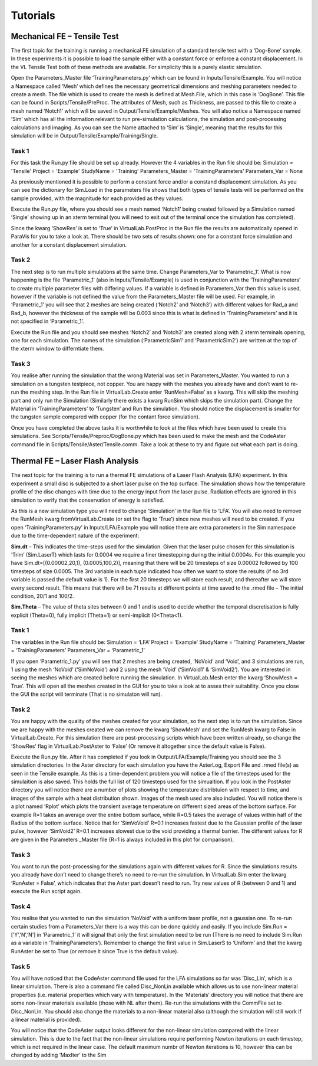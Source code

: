 Tutorials
=========

Mechanical FE – Tensile Test
****************************

The first topic for the training is running a mechanical FE simulation of a standard tensile test with a ‘Dog-Bone’ sample. In these experiments it is possible to load the sample either with a constant force or enforce a constant displacement. In the VL Tensile Test both of these methods are available. For simplicity this is a purely elastic simulation.

Open the Parameters_Master file ‘TrainingParameters.py’ which can be found in Inputs/Tensile/Example. You will notice a Namespace called ‘Mesh’ which defines the necessary geometrical dimensions and meshing parameters needed to create a mesh. The file which is used to create the mesh is defined at Mesh.File, which in this case is ‘DogBone’. This file can be found in Scripts/Tensile/PreProc. The attributes of Mesh, such as Thickness, are passed to this file to create a mesh named ‘Notch1’ which will be saved in Output/Tensile/Example/Meshes. You will also notice a Namespace named ‘Sim’ which has all the information relevant to run pre-simulation calculations, the simulation and post-processing calculations and imaging. As you can see the Name attached to ‘Sim’ is ‘Single’, meaning that the results for this simulation will be in Output/Tensile/Example/Training/Single.

Task 1
######

For this task the Run.py file should be set up already. However the 4 variables in the Run file should be:
Simulation = 'Tensile'
Project = 'Example'
StudyName = 'Training'
Parameters_Master =  'TrainingParameters’
Parameters_Var = None

As previously mentioned it is possible to perform a constant force and/or a constand displacement simulation. As you can see the dictionary for Sim.Load in the parameters file shows that both types of tensile tests will be performed on the sample provided, with the magnitude for each provided as they values.

Execute the Run.py file, where you should see a mesh named ‘Notch1’ being created followed by a Simulation named ‘Single’ showing up in an xterm terminal (you will need to exit out of the terminal once the simulation has completed).

Since the kwarg ‘ShowRes’ is set to ‘True’ in VirtualLab.PostProc in the Run file the results are automatically opened in ParaVis for you to take a look at. There should be two sets of results shown: one for a constant force simulation and another for a constant displacement simulation. 

Task 2
######

The next step is to run multiple simulations at the same time. Change Parameters_Var to ‘Parametric_1’. What is now happening is the file ‘Parametric_1’  (also in Inputs/Tensile/Example) is used in conjunction with the ‘TrainingParameters’ to create multiple parameter files with differing values. If a variable is defined in Parameters_Var then this value is used, however if the variable is not defined the value from the Parameters_Master file will be used. For example, in ‘Parametric_1’ you will see that 2 meshes are being created (‘Notch2’ and ‘Notch3’) with different values for Rad_a and Rad_b, however the thickness of the sample will be 0.003 since this is what is defined in ‘TrainingParameters’ and it is not specified in ‘Parametric_1’.

Execute the Run file and you should see meshes ‘Notch2’ and ‘Notch3’ are created along with 2 xterm terminals opening, one for each simulation. The names of the simulation (‘ParametricSim1’ and ‘ParametricSim2’) are written at the top of the xterm window to differntiate them. 

Task 3
######

You realise after running the simulation that the wrong Material was set in Parameters_Master. You wanted to run a simulation on a tungsten testpiece, not copper. You are happy with the meshes  you already have and don’t want to re-run the meshing step. In the Run file in VirtualLab.Create enter ‘RunMesh=False’ as a kwarg. This will skip the meshing part and only run the Simulation (Similarly there exists a kwarg RunSim which skips the simulation part). Change the Material in ‘TrainingParameters’ to ‘Tungsten’ and Run the simulation. You should notice the displacement is smaller for the tungsten sample compared with copper (for the contant force simulation).

Once you have completed the above tasks it is worthwhile to look at the files which have been used to create this simulations. See Scripts/Tensile/Preproc/DogBone.py which has been used to make the mesh and the CodeAster command file in Scripts/Tensile/Aster/Tensile.comm. Take a look at these to try and figure out what each part is doing.


Thermal FE – Laser Flash Analysis
*********************************

The next topic for the training is to run a thermal FE simulations of a Laser Flash Analysis (LFA) experiment. In this experiment a small disc is subjected to a short laser pulse on the top surface. The simulation shows how the temperature profile of the disc changes with time due to the energy input from the laser pulse. Radiation effects are ignored in this simulation to verify that the conservation of energy is satisfied. 

As this is a new simulation type you will need to change ‘Simulation’ in the Run file to ‘LFA’. You will also need to remove the RunMesh kwarg fromVirtualLab.Create (or set the flag to ‘True’) since new meshes will need to be created. If you open ‘TrainingParameters.py’ in Inputs/LFA/Example you will notice there are extra parameters in the Sim namespace due to the time-dependent nature of the experiment:

**Sim.dt** – This indicates the time-steps used for the simulation. Given that the laser pulse chosen for this simulation is ‘Trim’ (Sim.LaserT) which lasts for 0.0004 we require a finer timestepping during the initial 0.0004s. For this example you have Sim.dt=[(0.00002,20,1), (0.0005,100,2)], meaning that there will be 20 timesteps of size 0.00002 followed by 100 timesteps of size 0.0005.  The 3rd variable in each tuple indicated how often we want to store the results (if no 3rd variable is passed the default value is 1). For the first 20 timesteps we will store each result, and thereafter we will store every second result. This means that there will be 71 results at different points at time saved to the .rmed file – The initial condition, 20/1 and 100/2. 

**Sim.Theta** – The value of theta sites between 0 and 1 and is used to decide whether the temporal discretisation is fully explicit (Theta=0), fully implicit (Theta=1) or semi-implicit (0<Theta<1).


Task 1
######

The variables in the Run file should be:
Simulation = ‘LFA’
Project = ‘Example’
StudyName = ‘Training’
Parameters_Master = ‘TrainingParameters’
Parameters_Var =  ‘Parametric_1’

If you open ‘Parametric_1.py’ you will see that 2 meshes are being created, ‘NoVoid’ and ‘Void’, and 3 simulations are run, 1 using the mesh ‘NoVoid’ (‘SimNoVoid’) and 2 using the mesh ‘Void’ (‘SimVoid1’ & ‘SimVoid2’). You are interested in seeing the meshes which are created before running the simulation. In VirtualLab.Mesh enter the kwarg ‘ShowMesh = True’. This will open all the meshes created in the GUI for you to take a look at to asses their suitability. Once you close the GUI the script will terminate (That is no simulaton will run).

Task 2
######

You are happy with the quality of the meshes created for your simulation, so the next step is to run the simulation. Since we are happy with the meshes created we can remove the kwarg ‘ShowMesh’ and set the RunMesh kwarg to False in VirtualLab.Create. For this simulation there are post-processing scripts which have been written already, so change the ‘ShowRes’ flag in VirtualLab.PostAster to ‘False’ (Or remove it altogether since the default value is False). 

Execute the Run.py file. After it has completed if you look in Output/LFA/Example/Training you should see the 3 simulation directories. In the Aster directory for each simulation you have the AsterLog, Export File and .rmed file(s) as seen in the Tensile example. As this is a time-dependent problem you will notice a file of the timesteps used for the simulaition is also saved. This holds the full list of 120 timesteps used for the simualtion. If you look in the PostAster directory you will notice there are a number of plots showing the temperature distribtuion with respect to time, and images of the sample with a heat distribution shown. Images of the mesh used are also included. You will notice there is a plot named ‘Rplot’ which plots the transient average temperature on different sized areas of the bottom surface.  For example R=1 takes an average over the entire bottom surface, while R=0.5 takes the average of values within half of the Radius of the bottom surface. Notice that for ‘SimVoVoid’ R=0.1 increases fastest due to the Gaussian profile of the laser pulse, however ‘SimVoid2’ R=0.1 increases slowest due to the void providing a thermal barrier. The different values for R are given in the Parameters _Master file (R=1 is always included in this plot for comparison).

Task 3
######

You want to run the post-processing for the simulations again with different values for R. Since the simulations results you already have don’t need to change there’s no need to re-run the simulation. In VirtualLab.Sim enter the kwarg ‘RunAster = False’, which indicates that the Aster part doesn’t need to run. Try new values of R (between 0 and 1) and execute the Run script again. 

Task 4
######

You realise that you wanted to run the simulation ‘NoVoid’ with a uniform laser profile, not a gaussian one. To re-run certain studies from a Parameters_Var there is a way this can be done quickly and easily. If you include Sim.Run = [‘Y’,’N’,’N’] in ‘Parametric_1’ it will signal that only the first simulation need to be run  (There is no need to include Sim.Run as a variable in ‘TrainingParameters’). Remember to change the first value in Sim.LaserS to ‘Uniform’ and that the kwarg RunAster be set to True (or remove it since True is the default value).

Task 5
######

You will have noticed that the CodeAster command file used for the LFA simulations so far was ‘Disc_Lin’, which is a linear simulation. There is also a command file called Disc_NonLin available which allows us to use non-linear material properties (i.e. material properties which vary with temperature). In the ‘Materials’ directory you will notice that there are some non-linear materials available (those with NL after them). Re-run the simulations with the CommFile set to Disc_NonLin. You should also change the materials to a non-linear material also (although the simulation will still work if a linear material is provided).

You will notice that the CodeAster output looks different for the non-linear simulation compared with the linear simulation. This is due to the fact that the non-linear simulations require performing Newton iterations on each timestep, which is not required in the linear case. The default maximum numbr of Newton iterations is 10, however this can be changed by adding ‘MaxIter’ to the Sim 
